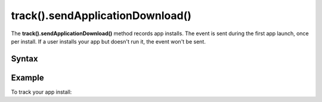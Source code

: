 .. _android track().sendApplicationDownload():

=================================
track().sendApplicationDownload()
=================================

The **track().sendApplicationDownload()** method records app installs. The event is sent during the first app launch, once per install. If a user installs your app but doesn't run it, the event won't be sent.

Syntax
------

.. tabs::

    .. group-tab:: Java

        .. code-block:: javascript

          TrackHelper.track().sendApplicationDownload().with(getTracker());


    .. group-tab:: Kotlin

        .. code-block:: javascript

          TrackHelper.track().sendApplicationDownload().with(tracker)

Example
-------

To track your app install:

.. tabs::

    .. group-tab:: Java

        .. code-block:: javascript

          Tracker tracker = ((PiwikApplication) getApplication()).getTracker();
          TrackHelper.track().sendApplicationDownload().with(tracker);


    .. group-tab:: Kotlin

        .. code-block:: javascript

          val tracker: Tracker = (application as PiwikApplication).tracker
          TrackHelper.track().sendApplicationDownload().with(tracker)
